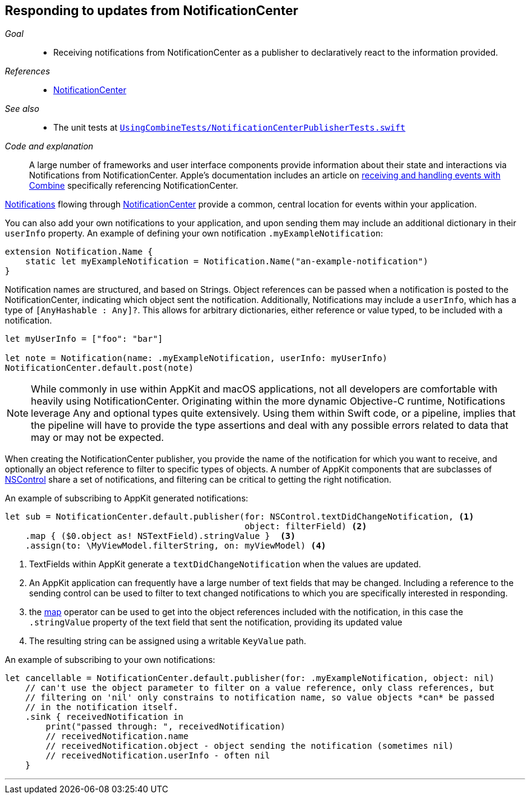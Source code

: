 [#patterns-notificationcenter]
== Responding to updates from NotificationCenter

__Goal__::

* Receiving notifications from NotificationCenter as a publisher to declaratively react to the information provided.

__References__::

* <<reference#reference-notificationcenter,NotificationCenter>>

__See also__::

* The unit tests at https://github.com/heckj/swiftui-notes/blob/master/UsingCombineTests/NotificationCenterPublisherTests.swift[`UsingCombineTests/NotificationCenterPublisherTests.swift`]

__Code and explanation__::

A large number of frameworks and user interface components provide information about their state and interactions via Notifications from NotificationCenter.
Apple's documentation includes an article on https://developer.apple.com/documentation/combine/receiving_and_handling_events_with_combine[receiving and handling events with Combine] specifically referencing NotificationCenter.

https://developer.apple.com/documentation/foundation/notification[Notifications] flowing through https://developer.apple.com/documentation/foundation/notificationcenter[NotificationCenter] provide a common, central location for events within your application.

You can also add your own notifications to your application, and upon sending them may include an additional dictionary in their `userInfo` property.
An example of defining your own notification `.myExampleNotification`:

[source, swift]
----
extension Notification.Name {
    static let myExampleNotification = Notification.Name("an-example-notification")
}
----

Notification names are structured, and based on Strings.
Object references can be passed when a notification is posted to the NotificationCenter, indicating which object sent the notification.
Additionally, Notifications may include a `userInfo`, which has a type of `[AnyHashable : Any]?`.
This allows for arbitrary dictionaries, either reference or value typed, to be included with a notification.

[source, swift]
----
let myUserInfo = ["foo": "bar"]

let note = Notification(name: .myExampleNotification, userInfo: myUserInfo)
NotificationCenter.default.post(note)
----

[NOTE]
====
While commonly in use within AppKit and macOS applications, not all developers are comfortable with heavily using NotificationCenter.
Originating within the more dynamic Objective-C runtime, Notifications leverage Any and optional types quite extensively.
Using them within Swift code, or a pipeline, implies that the pipeline will have to provide the type assertions and deal with any possible errors related to data that may or may not be expected.
====

When creating the NotificationCenter publisher, you provide the name of the notification for which you want to receive, and optionally an object reference to filter to specific types of objects.
A number of AppKit components that are subclasses of https://developer.apple.com/documentation/appkit/nscontrol[NSControl] share a set of notifications, and filtering can be critical to getting the right notification.

An example of subscribing to AppKit generated notifications:

[source, swift]
----
let sub = NotificationCenter.default.publisher(for: NSControl.textDidChangeNotification, <1>
                                               object: filterField) <2>
    .map { ($0.object as! NSTextField).stringValue }  <3>
    .assign(to: \MyViewModel.filterString, on: myViewModel) <4>
----
<1> TextFields within AppKit generate a `textDidChangeNotification` when the values are updated.
<2> An AppKit application can frequently have a large number of text fields that may be changed.
Including a reference to the sending control can be used to filter to text changed notifications to which you are specifically interested in responding.
<3> the <<reference#reference-map,map>> operator can be used to get into the object references included with the notification, in this case the `.stringValue` property of the text field that sent the notification, providing its updated value
<4> The resulting string can be assigned using a writable `KeyValue` path.

An example of subscribing to your own notifications:
[source, swift]
----
let cancellable = NotificationCenter.default.publisher(for: .myExampleNotification, object: nil)
    // can't use the object parameter to filter on a value reference, only class references, but
    // filtering on 'nil' only constrains to notification name, so value objects *can* be passed
    // in the notification itself.
    .sink { receivedNotification in
        print("passed through: ", receivedNotification)
        // receivedNotification.name
        // receivedNotification.object - object sending the notification (sometimes nil)
        // receivedNotification.userInfo - often nil
    }
----

// force a page break - in HTML rendering is just a <HR>
<<<
'''
